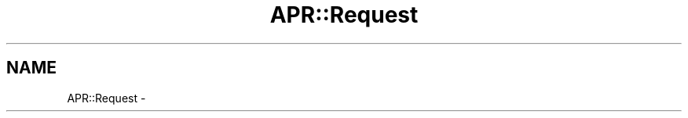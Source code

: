 .TH "APR::Request" 3 "8 Aug 2006" "Version 2.08" "libapreq2" \" -*- nroff -*-
.ad l
.nh
.SH NAME
APR::Request \-  
